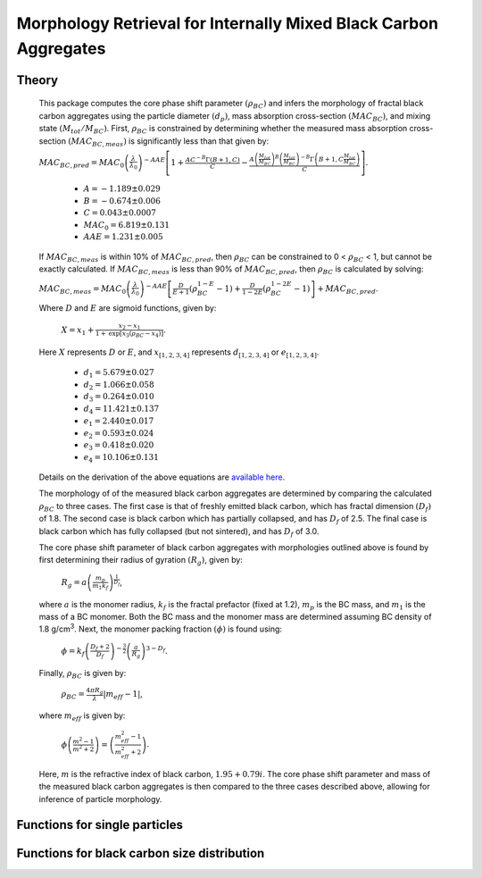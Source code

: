 Morphology Retrieval for Internally Mixed Black Carbon Aggregates
=============================================================

Theory 
---------------------------------

   This package computes the core phase shift parameter :math:`{\left(\rho_{BC}\right)}` and infers the morphology of fractal black carbon aggregates using the particle diameter :math:`{\left(d_p\right)}`, mass absorption cross-section :math:`{\left(MAC_{BC}\right)}`, and mixing state :math:`{\left(M_{tot}/M_{BC}\right)}`. First, :math:`{\rho_{BC}}` is constrained by determining whether the measured mass absorption cross-section :math:`{\left(MAC_{BC,meas}\right)}` is significantly less than that given by:
   
   :math:`{MAC_{BC,pred}=MAC_0\left (\frac{\lambda}{\lambda_0} \right)^{-AAE}\left[1+\frac{AC^{-B}\Gamma(B+1,C)}{C}-\frac{A\left(\frac{M_{tot}}{M_{BC}}\right)^{B}\left(\frac{M_{tot}}{M_{BC}}\right)^{-B}\Gamma\left(B+1,C\frac{M_{tot}}{M_{BC}}\right)}{C}\right]}`.
	
	- :math:`{A=-1.189\pm0.029}`
	- :math:`{B=-0.674\pm0.006}`
	- :math:`{C=0.043\pm0.0007}`
	- :math:`{MAC_0=6.819\pm0.131}`
	- :math:`{AAE=1.231\pm0.005}`
	
   If :math:`{MAC_{BC,meas}}` is within 10% of :math:`{MAC_{BC,pred}}`, then :math:`{\rho_{BC}}` can be constrained to 0 < :math:`{\rho_{BC}}` < 1, but cannot be exactly calculated. If :math:`{MAC_{BC,meas}}` is less than 90% of :math:`{MAC_{BC,pred}}`, then :math:`{\rho_{BC}}` is calculated by solving: 
   
   :math:`{MAC_{BC,meas}=MAC_0\left (\frac{\lambda}{\lambda_0} \right)^{-AAE}\left[\frac{D}{E+1}\left(\rho_{BC}^{1-E}-1\right)+\frac{D}{1-2E}\left(\rho_{BC}^{1-2E}-1\right)\right]+MAC_{BC,pred}}`.

   Where :math:`{D}` and :math:`{E}` are sigmoid functions, given by:
   
   	:math:`{X=x_1+\frac{x_2-x_1}{1+\text{exp}\left[x_3\left(\rho_{BC}-x_4\right)\right]}}`.
	
   Here :math:`{X}` represents :math:`{D}` or :math:`{E}`, and :math:`{x_{[1,2,3,4]}}` represents :math:`{d_{[1,2,3,4]}}` or :math:`{e_{[1,2,3,4]}}`. 
   
	- :math:`{d_1=5.679\pm0.027}`
	- :math:`{d_2=1.066\pm0.058}`
	- :math:`{d_3=0.264\pm0.010}`
	- :math:`{d_4=11.421\pm0.137}`
	- :math:`{e_1=2.440\pm0.017}`
	- :math:`{e_2=0.593\pm0.024}`
	- :math:`{e_3=0.418\pm0.020}`
	- :math:`{e_4=10.106\pm0.131}`
   
   
   Details on the derivation of the above equations are `available here <https://doi.org/10.1016/j.jqsrt.2017.10.012>`_.
   
   The morphology of of the measured black carbon aggregates are determined by comparing the calculated :math:`{\rho_{BC}}` to three cases. The first case is that of freshly emitted black carbon, which has fractal dimension :math:`{\left(D_f\right)}` of 1.8. The second case is black carbon which has partially collapsed, and has :math:`{D_f}` of 2.5. The final case is black carbon which has fully collapsed (but not sintered), and has :math:`{D_f}` of 3.0. 
   
   The core phase shift parameter of black carbon aggregates with morphologies outlined above is found by first determining their radius of gyration :math:`{\left(R_g\right)}`, given by:
   
	:math:`{R_g=a\left(\frac{m_p}{m_1 k_f}\right)^{\frac{1}{D_f}}}`,
	
   where :math:`{a}` is the monomer radius, :math:`{k_f}` is the fractal prefactor (fixed at 1.2), :math:`{m_p}` is the BC mass, and :math:`{m_1}` is the mass of a BC monomer. Both the BC mass and the monomer mass are determined assuming BC density of 1.8 g/cm\ :sup:`3`. Next, the monomer packing fraction :math:`{\left(\phi\right)}` is found using:
   
	:math:`{\phi=k_f\left(\frac{D_f+2}{D_f}\right)^{-\frac{3}{2}}\left(\frac{a}{R_g}\right)^{3-D_f}}`.
	
   Finally, :math:`{\rho_{BC}}` is given by:

	:math:`{\rho_{BC}=\frac{4\pi R_g}{\lambda}\left|m_{eff}-1\right|}`,
	
   where :math:`{m_{eff}}` is given by:
   
	:math:`{\phi\left(\frac{m^2-1}{m^2+2}\right)=\left(\frac{m_{eff}^2-1}{m_{eff}^2+2}\right)}`.

   Here, :math:`{m}` is the refractive index of black carbon, :math:`{1.95+0.79i}`. The core phase shift parameter and mass of the measured black carbon aggregates is then compared to the three cases described above, allowing for inference of particle morphology.


Functions for single particles
---------------------------------

.. py:function:: SingleParticle(coating, absorption, wavelength, diameter[, abs_error=0.0, mode='Mtot_Mbc', r_monomer=20.0])

   The core phase shift parameter is determined using the procedure outlined `above <https://pyfracscatt.readthedocs.io/en/latest/functions.html#theory>`_. The single particle mass is determined using the provided :math:`{d_p}`, assuming the density of black carbon is 1.8 g/cm\ :sup:`3`.
   
   **Parameters**
   
   coating : float
	Ratio of total particle mass to black carbon mass.
   absorption : float
	The mass absorption cross-section with units of m\ :sup:`2`/g.
   wavelength : float
	The wavelength of incident light, in nanometers.
   diameter : float
   	The volume-equivalent diameter of the black carbon core, in nanometers.
   abs_error : float, optional
	The errors associated with mass absorption cross-section measurement.
   mode : string, optional
	- 'Mtot_Mbc' : ratio of total particle mass to black carbon mass
	- 'Rbc' : ratio of coating mass to black carbon mass
	- 'OC:EC' : ratio of organic carbon mass to black carbon mass
	- 'percent_BC' : percentage of total particle mass which is attributed to black carbon.
	
   **Returns**
   
   mass, rho : float
	The single particle back carbon mass and core phase shift parameter.
   fig : figure
	Figure showing morphology retrival.
	
Functions for black carbon size distribution
---------------------------------

.. py:function:: SizeDist(coating, absorption, wavelength, dpg, sigma_g[, abs_error=0.0, mode='Mtot_Mbc', r_monomer=20.0])

   The core phase shift parameter is determined using the procedure outlined `above <https://pyfracscatt.readthedocs.io/en/latest/functions.html#theory>`_. The single particle mass is determined using the provided :math:`{d_p}`, assuming the density of black carbon is 1.8 g/cm\ :sup:`3`.
   
   **Parameters**
   
   coating : float
	Ratio of total particle mass to black carbon mass.
   absorption : float
	The mass absorption cross-section with units of m\ :sup:`2`/g.
   wavelength : float
	The wavelength of incident light, in nanometers.
   dpg : float
   	The volume-equivalent geometric mean black carbon diameter (lognormal distribution), in nanometers.
   sigma_g : float
   	The geometric standard deviation of black carbon diameter (lognormal distribution).
   abs_error : float, optional
	The errors associated with mass absorption cross-section measurement.
   mode : string, optional
	- 'Mtot_Mbc' : ratio of total particle mass to black carbon mass
	- 'Rbc' : ratio of coating mass to black carbon mass
	- 'OC:EC' : ratio of organic carbon mass to black carbon mass
	- 'percent_BC' : percentage of total particle mass which is attributed to black carbon.
	
   **Returns**
   
   mass, rho : float
	The single particle back carbon mass and core phase shift parameter.
   fig : figure
	Figure showing morphology retrival.
	
